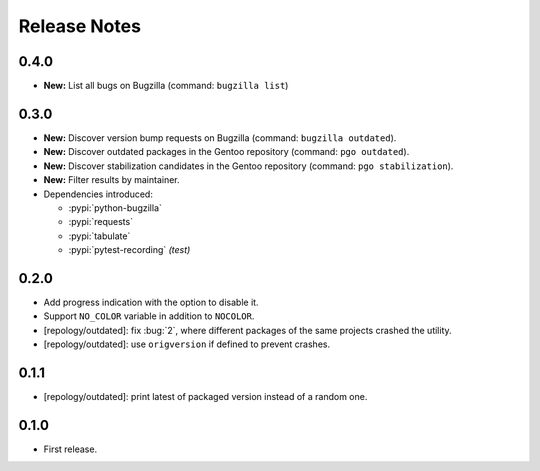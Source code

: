 .. SPDX-FileCopyrightText: 2024 Anna <cyber@sysrq.in>
.. SPDX-License-Identifier: WTFPL
.. No warranty.

Release Notes
=============

0.4.0
-----

* **New:** List all bugs on Bugzilla (command: ``bugzilla list``)

0.3.0
-----

* **New:** Discover version bump requests on Bugzilla (command: ``bugzilla
  outdated``).

* **New:** Discover outdated packages in the Gentoo repository (command: ``pgo
  outdated``).

* **New:** Discover stabilization candidates in the Gentoo repository (command:
  ``pgo stabilization``).

* **New:** Filter results by maintainer.

* Dependencies introduced:

  * :pypi:`python-bugzilla`
  * :pypi:`requests`
  * :pypi:`tabulate`
  * :pypi:`pytest-recording` *(test)*

0.2.0
-----

* Add progress indication with the option to disable it.
* Support ``NO_COLOR`` variable in addition to ``NOCOLOR``.
* [repology/outdated]: fix :bug:`2`, where different packages of the same
  projects crashed the utility.
* [repology/outdated]: use ``origversion`` if defined to prevent crashes.

0.1.1
-----

* [repology/outdated]: print latest of packaged version instead of a random one.

0.1.0
-----

* First release.
